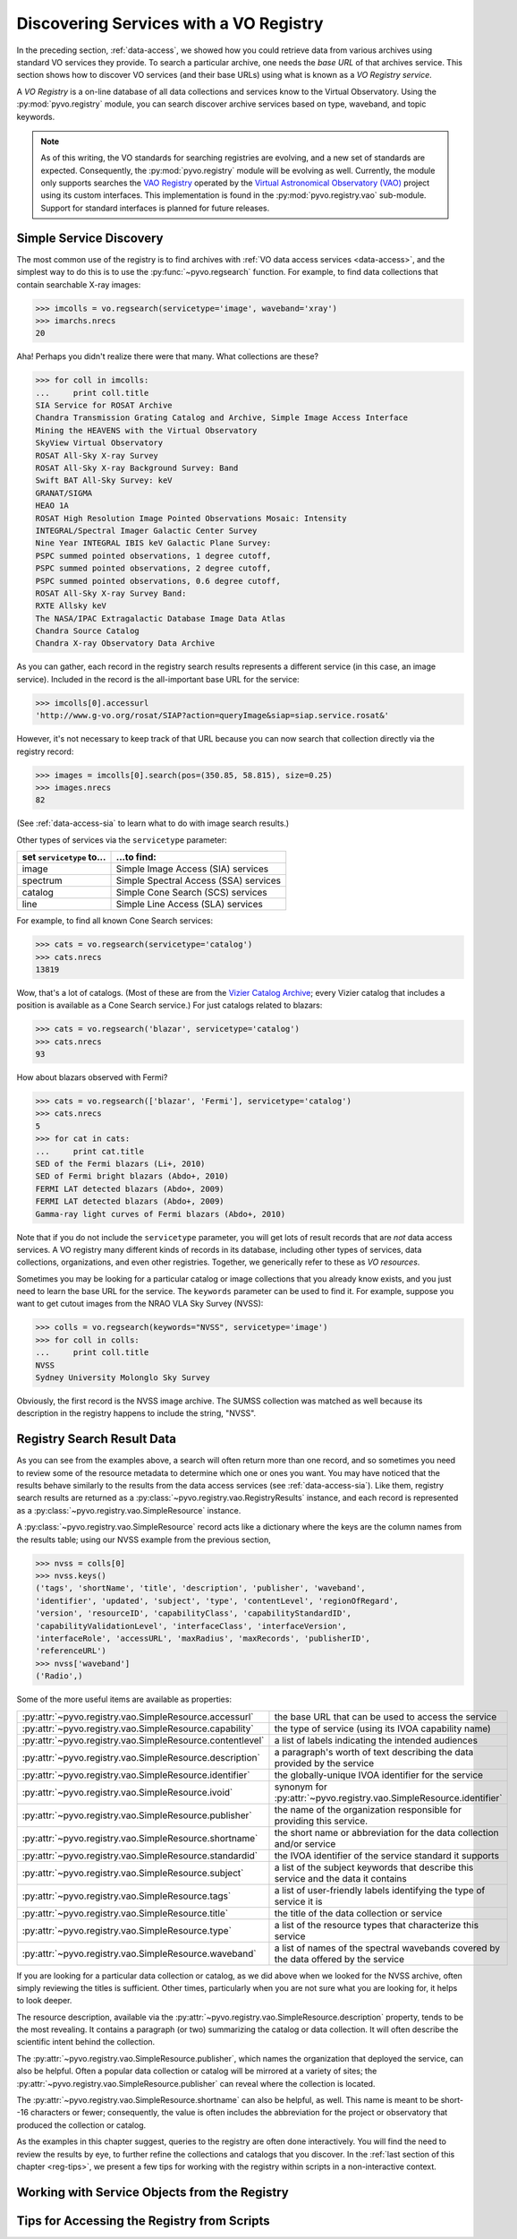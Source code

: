 .. _registry-access:

***************************************
Discovering Services with a VO Registry
***************************************

In the preceding section, :ref:`data-access`, we showed how you could
retrieve data from various archives using standard VO services they
provide.  To search a particular archive, one needs the *base URL* of
that archives service.  This section shows how to discover VO services
(and their base URLs) using what is known as a *VO Registry service*.  

A *VO Registry* is a on-line database of all data collections and
services know to the Virtual Observatory.  Using the 
:py:mod:`pyvo.registry` module, you can search discover archive
services based on type, waveband, and topic keywords.  

.. note:: As of this writing, the VO standards for searching
          registries are evolving, and a new set of standards are
          expected.  Consequently, the :py:mod:`pyvo.registry` module will
          be evolving as well.  Currently, the module only supports
          searches the `VAO Registry <http://vao.stsci.edu/directory>`_
          operated by the 
          `Virtual Astronomical Observatory (VAO) <http://www.usvao.org>`_
          project using its custom interfaces.  This implementation is 
          found in the :py:mod:`pyvo.registry.vao` sub-module.
          Support for standard interfaces is planned for future
          releases.  

.. _simple-discovery:

========================
Simple Service Discovery
========================

The most common use of the registry is to find archives with 
:ref:`VO data access services <data-access>`, and the simplest way
to do this is to use the 
:py:func:`~pyvo.regsearch` function.  For example, to find data
collections that contain searchable X-ray images:

>>> imcolls = vo.regsearch(servicetype='image', waveband='xray')
>>> imarchs.nrecs
20

Aha!  Perhaps you didn't realize there were that many.  What
collections are these?

>>> for coll in imcolls:
...     print coll.title
SIA Service for ROSAT Archive
Chandra Transmission Grating Catalog and Archive, Simple Image Access Interface
Mining the HEAVENS with the Virtual Observatory
SkyView Virtual Observatory
ROSAT All-Sky X-ray Survey
ROSAT All-Sky X-ray Background Survey: Band
Swift BAT All-Sky Survey: keV
GRANAT/SIGMA
HEAO 1A
ROSAT High Resolution Image Pointed Observations Mosaic: Intensity
INTEGRAL/Spectral Imager Galactic Center Survey
Nine Year INTEGRAL IBIS keV Galactic Plane Survey:
PSPC summed pointed observations, 1 degree cutoff,
PSPC summed pointed observations, 2 degree cutoff,
PSPC summed pointed observations, 0.6 degree cutoff,
ROSAT All-Sky X-ray Survey Band:
RXTE Allsky keV
The NASA/IPAC Extragalactic Database Image Data Atlas
Chandra Source Catalog
Chandra X-ray Observatory Data Archive

As you can gather, each record in the registry search results
represents a different service (in this case, an image service).
Included in the record is the all-important base URL for the service:  

>>> imcolls[0].accessurl
'http://www.g-vo.org/rosat/SIAP?action=queryImage&siap=siap.service.rosat&'

However, it's not necessary to keep track of that URL because you can
now search that collection directly via the registry record:

>>> images = imcolls[0].search(pos=(350.85, 58.815), size=0.25)
>>> images.nrecs
82

(See :ref:`data-access-sia` to learn what to do with image search
results.)

Other types of services via the ``servicetype`` parameter:

=========================  =======================================
set ``servicetype`` to...  ...to find:
=========================  =======================================
image                      Simple Image Access (SIA) services
spectrum                   Simple Spectral Access (SSA) services
catalog                    Simple Cone Search (SCS) services
line                       Simple Line Access (SLA) services
=========================  =======================================

.. raw:: html

   <br>
   
For example, to find all known Cone Search services:

>>> cats = vo.regsearch(servicetype='catalog')
>>> cats.nrecs
13819

Wow, that's a lot of catalogs.  (Most of these are from the
`Vizier Catalog Archive <http://vizier.u-strasbg.fr/viz-bin/VizieR>`_;
every Vizier catalog that includes a position is available as a Cone
Search service.)  For just catalogs related to blazars:

>>> cats = vo.regsearch('blazar', servicetype='catalog')
>>> cats.nrecs
93

How about blazars observed with Fermi?

>>> cats = vo.regsearch(['blazar', 'Fermi'], servicetype='catalog')
>>> cats.nrecs
5
>>> for cat in cats:
...     print cat.title
SED of the Fermi blazars (Li+, 2010)
SED of Fermi bright blazars (Abdo+, 2010)
FERMI LAT detected blazars (Abdo+, 2009)
FERMI LAT detected blazars (Abdo+, 2009)
Gamma-ray light curves of Fermi blazars (Abdo+, 2010)

Note that if you do not include the ``servicetype`` parameter, you
will get lots of result records that are *not* data access services.
A VO registry many different kinds of records in its database,
including other types of services, data collections, organizations,
and even other registries.  Together, we generically refer to these as
*VO resources*.  

Sometimes you may be looking for a particular catalog or image collections
that you already know exists, and you just need to learn the base URL
for the service.  The ``keywords`` parameter can be used to find it.
For example, suppose you want to get cutout images from the NRAO VLA
Sky Survey (NVSS):

>>> colls = vo.regsearch(keywords="NVSS", servicetype='image')
>>> for coll in colls:
...     print coll.title
NVSS
Sydney University Molonglo Sky Survey

Obviously, the first record is the NVSS image archive.  The SUMSS
collection was matched as well because its description in the registry
happens to include the string, "NVSS".  

.. _reg-results:

===========================
Registry Search Result Data
===========================

As you can see from the examples above, a search will often return
more than one record, and so sometimes you need to review some of the
resource metadata to determine which one or ones you want.  You may
have noticed that the results behave similarly to the results from the
data access services (see :ref:`data-access-sia`).  Like them,
registry search results are returned as a 
:py:class:`~pyvo.registry.vao.RegistryResults` instance, and each
record is represented as a
:py:class:`~pyvo.registry.vao.SimpleResource` instance. 

A :py:class:`~pyvo.registry.vao.SimpleResource` record acts like a
dictionary where the keys are the column names from the results table;
using our NVSS example from the previous section,

>>> nvss = colls[0]
>>> nvss.keys()
('tags', 'shortName', 'title', 'description', 'publisher', 'waveband',
'identifier', 'updated', 'subject', 'type', 'contentLevel', 'regionOfRegard', 
'version', 'resourceID', 'capabilityClass', 'capabilityStandardID', 
'capabilityValidationLevel', 'interfaceClass', 'interfaceVersion', 
'interfaceRole', 'accessURL', 'maxRadius', 'maxRecords', 'publisherID',
'referenceURL') 
>>> nvss['waveband']
('Radio',)

Some of the more useful items are available as properties:

=========================================================   ================================================================================================================================================================================================================================================================
:py:attr:`~pyvo.registry.vao.SimpleResource.accessurl`      the base URL that can be used to access the service
:py:attr:`~pyvo.registry.vao.SimpleResource.capability`     the type of service (using its IVOA capability name) 
:py:attr:`~pyvo.registry.vao.SimpleResource.contentlevel`   a list of labels indicating the intended audiences
:py:attr:`~pyvo.registry.vao.SimpleResource.description`    a paragraph's worth of text describing the data provided by the service
:py:attr:`~pyvo.registry.vao.SimpleResource.identifier`     the globally-unique IVOA identifier for the service
:py:attr:`~pyvo.registry.vao.SimpleResource.ivoid`          synonym for :py:attr:`~pyvo.registry.vao.SimpleResource.identifier`
:py:attr:`~pyvo.registry.vao.SimpleResource.publisher`      the name of the organization responsible for providing this service.
:py:attr:`~pyvo.registry.vao.SimpleResource.shortname`      the short name or abbreviation for the data collection and/or service
:py:attr:`~pyvo.registry.vao.SimpleResource.standardid`     the IVOA identifier of the service standard it supports
:py:attr:`~pyvo.registry.vao.SimpleResource.subject`        a list of the subject keywords that describe this service and the data it contains
:py:attr:`~pyvo.registry.vao.SimpleResource.tags`           a list of user-friendly labels identifying the type of service it is
:py:attr:`~pyvo.registry.vao.SimpleResource.title`          the title of the data collection or service
:py:attr:`~pyvo.registry.vao.SimpleResource.type`           a list of the resource types that characterize this service
:py:attr:`~pyvo.registry.vao.SimpleResource.waveband`       a list of names of the spectral wavebands covered by the data offered by the service
=========================================================   ================================================================================================================================================================================================================================================================

.. raw:: html

   <br>
   
If you are looking for a particular data collection or catalog, as we
did above when we looked for the NVSS archive, often simply reviewing
the titles is sufficient.  Other times, particularly when you are not
sure what you are looking for, it helps to look deeper.  

The resource description, available via the 
:py:attr:`~pyvo.registry.vao.SimpleResource.description` property,
tends to be the most revealing.  It contains a paragraph (or two)
summarizing the catalog or data collection.  It will often describe
the scientific intent behind the collection.  

The :py:attr:`~pyvo.registry.vao.SimpleResource.publisher`, which
names the organization that deployed the service, can also be
helpful.  Often a popular data collection or catalog will be mirrored
at a variety of sites; the
:py:attr:`~pyvo.registry.vao.SimpleResource.publisher` can reveal
where the collection is located.  

The :py:attr:`~pyvo.registry.vao.SimpleResource.shortname` can also be
helpful, as well.  This name is meant to be short--16 characters or
fewer; consequently, the value is often includes the abbreviation for the
project or observatory that produced the collection or catalog.  

As the examples in this chapter suggest, queries to the registry are
often done interactively.  You will find the need to review the
results by eye, to further refine the collections and catalogs that
you discover.  In the 
:ref:`last section of this chapter <reg-tips>`, we present a few
tips for working with the registry within scripts in a non-interactive
context.  

.. _reg-to-service:

==============================================
Working with Service Objects from the Registry
==============================================

.. _reg-tips

============================================
Tips for Accessing the Registry from Scripts 
============================================



